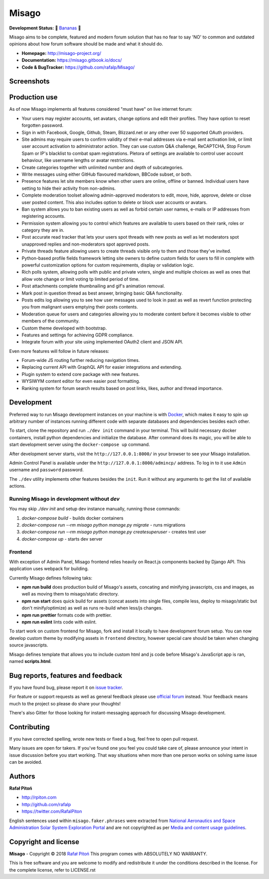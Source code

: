 ======
Misago
======

.. image:: https://travis-ci.org/rafalp/Misago.svg?branch=master
   :target: https://travis-ci.org/rafalp/Misago
   :alt: Tests Result

.. image:: https://coveralls.io/repos/github/rafalp/Misago/badge.svg?branch=master
   :target: https://coveralls.io/github/rafalp/Misago?branch=master
   :alt: Test Coverage

.. image:: https://img.shields.io/badge/python-3.11-blue.svg
   :target: https://travis-ci.org/rafalp/Misago
   :alt: Works on Python 3.11

.. image:: https://img.shields.io/badge/chat-on_discord-7289da.svg
   :target: https://discord.gg/fwvrZgB
   :alt: Community Chat


**Development Status:** 🍌 `Bananas <https://en.wikipedia.org/wiki/Perpetual_beta>`_ 🍌

Misago aims to be complete, featured and modern forum solution that has no fear to say 'NO' to common and outdated opinions about how forum software should be made and what it should do.

* **Homepage:** http://misago-project.org/
* **Documentation:** https://misago.gitbook.io/docs/
* **Code & BugTracker:** https://github.com/rafalp/Misago/


Screenshots
===========

.. image:: https://user-images.githubusercontent.com/750553/212570745-fff596f8-ff7d-45f2-a7c2-505e56d80a04.png
   :target: https://misago-project.org
   :alt: Forum index

.. image:: https://user-images.githubusercontent.com/750553/212570742-52fa8c2c-a86e-4dd4-84b2-933ed7db41d3.png
   :target: https://misago-project.org
   :alt: Thread view


Production use
==============

As of now Misago implements all features considered "must have" on live internet forum:

* Your users may register accounts, set avatars, change options and edit their profiles. They have option to reset forgotten password.
* Sign in with Facebook, Google, Github, Steam, Blizzard.net or any other over 50 supported OAuth providers.
* Site admins may require users to confirm validity of their e-mail addresses via e-mail sent activation link, or limit user account activation to administrator action. They can use custom Q&A challenge, ReCAPTCHA, Stop Forum Spam or IP's blacklist to combat spam registrations. Pletora of settings are available to control user account behaviour, like username lengths or avatar restrictions.
* Create categories together with unlimited number and depth of subcategories.
* Write messages using either GitHub flavoured markdown, BBCode subset, or both.
* Presence features let site members know when other users are online, offline or banned. Individual users have setting to hide their activity from non-admins.
* Complete moderation toolset allowing admin-approved moderators to edit, move, hide, approve, delete or close user posted content. This also includes option to delete or block user accounts or avatars.
* Ban system allows you to ban existing users as well as forbid certain user names, e-mails or IP addresses from registering accounts.
* Permission system allowing you to control which features are available to users based on their rank, roles or category they are in.
* Post accurate read tracker that lets your users spot threads with new posts as well as let moderators spot unapproved replies and non-moderators spot approved posts.
* Private threads feature allowing users to create threads visible only to them and those they've invited. 
* Python-based profile fields framework letting site owners to define custom fields for users to fill in complete with powerful customization options for custom requirements, display or validation logic.
* Rich polls  system, allowing polls with public and private voters, single and multiple choices as well as ones that allow vote change or limit voting tp limited period of time.
* Post attachments complete thumbnailing and gif's animation removal.
* Mark post in question thread as best answer, bringing basic Q&A functionality.
* Posts edits log allowing you to see how user messages used to look in past as well as revert function protecting you from malignant users emptying their posts contents.
* Moderation queue for users and categories allowing you to moderate content before it becomes visible to other members of the community.
* Custom theme developed with bootstrap.
* Features and settings for achieving GDPR compliance.
* Integrate forum with your site using implemented OAuth2 client and JSON API.

Even more features will follow in future releases:

* Forum-wide JS routing further reducing navigation times.
* Replacing current API with GraphQL API for easier integrations and extending.
* Plugin system to extend core package with new features.
* WYSIWYM content editor for even easier post formatting.
* Ranking system for forum search results based on post links, likes, author and thread importance.


Development
===========

Preferred way to run Misago development instances on your machine is with `Docker <https://www.docker.com/community-edition#/download>`_, which makes it easy to spin up arbitrary number of instances running different code with separate databases and dependencies besides each other.

To start, clone the repository and run ``./dev init`` command in your terminal. This will build necessary docker containers, install python dependencies and initialize the database. After command does its magic, you will be able to start development server using the ``docker-compose up`` command.

After development server starts, visit the ``http://127.0.0.1:8000/`` in your browser to see your Misago installation.

Admin Control Panel is available under the ``http://127.0.0.1:8000/admincp/`` address. To log in to it use ``Admin`` username and ``password`` password.

The ``./dev`` utility implements other features besides the ``init``. Run it without any arguments to get the list of available actions.


Running Misago in development without `dev`
-------------------------------------------

You may skip `./dev init` and setup dev instance manually, running those commands:

1. `docker-compose build` - builds docker containers
2. `docker-compose run --rm misago python manage.py migrate` - runs migrations
3. `docker-compose run --rm misago python manage.py createsuperuser` - creates test user
4. `docker-compose up` - starts dev server


Frontend
--------

With exception of Admin Panel, Misago frontend relies heavily on React.js components backed by Django API. This application uses webpack for building.

Currently Misago defines following taks:

* **npm run build** does production build of Misago's assets, concating and minifying javascripts, css and images, as well as moving them to misago/static directory.
* **npm run start** does quick build for assets (concat assets into single files, compile less, deploy to misago/static but don't minify/optimize) as well as runs re-build when less/js changes.
* **npm run prettier** formats code with prettier.
* **npm run eslint** lints code with eslint.

To start work on custom frontend for Misago, fork and install it locally to have development forum setup. You can now develop custom theme by modifying assets in ``frontend`` directory, however special care should be taken when changing source javascripts.

Misago defines template that allows you to include custom html and js code before Misago's JavaScript app is ran, named **scripts.html**.


Bug reports, features and feedback
==================================

If you have found bug, please report it on `issue tracker <https://github.com/rafalp/Misago/issues>`_.

For feature or support requests as well as general feedback please use `official forum <http://misago-project.org>`_ instead. Your feedback means much to the project so please do share your thoughts!

There's also Gitter for those looking for instant-messaging approach for discussing Misago development.


Contributing
============

If you have corrected spelling, wrote new tests or fixed a bug, feel free to open pull request.

Many issues are open for takers. If you've found one you feel you could take care of, please announce your intent in issue discussion before you start working. That way situations when more than one person works on solving same issue can be avoided.


Authors
=======

**Rafał Pitoń**

* http://rpiton.com
* http://github.com/rafalp
* https://twitter.com/RafalPiton


English sentences used within ``misago.faker.phrases`` were extracted from `National Aeronautics and Space Administration Solar System Exploration Portal <http://solarsystem.nasa.gov/planets/>`_ and are not copyrighted as per `Media and content usage guidelines <https://www.nasa.gov/multimedia/guidelines/index.html>`_.


Copyright and license
=====================

**Misago** - Copyright © 2018 `Rafał Pitoń <http://github.com/rafalp>`_
This program comes with ABSOLUTELY NO WARRANTY.

This is free software and you are welcome to modify and redistribute it under the conditions described in the license.
For the complete license, refer to LICENSE.rst
